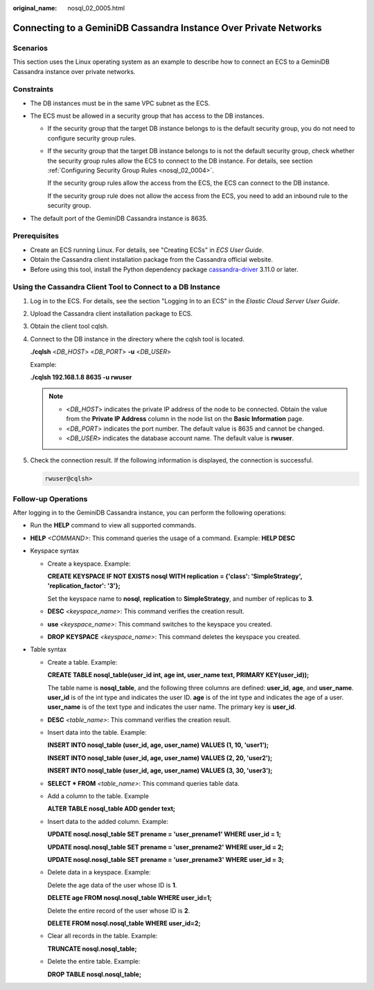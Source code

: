 :original_name: nosql_02_0005.html

.. _nosql_02_0005:

Connecting to a GeminiDB Cassandra Instance Over Private Networks
=================================================================

Scenarios
---------

This section uses the Linux operating system as an example to describe how to connect an ECS to a GeminiDB Cassandra instance over private networks.

Constraints
-----------

-  The DB instances must be in the same VPC subnet as the ECS.
-  The ECS must be allowed in a security group that has access to the DB instances.

   -  If the security group that the target DB instance belongs to is the default security group, you do not need to configure security group rules.

   -  If the security group that the target DB instance belongs to is not the default security group, check whether the security group rules allow the ECS to connect to the DB instance. For details, see section :ref:`Configuring Security Group Rules <nosql_02_0004>`.

      If the security group rules allow the access from the ECS, the ECS can connect to the DB instance.

      If the security group rule does not allow the access from the ECS, you need to add an inbound rule to the security group.

-  The default port of the GeminiDB Cassandra instance is 8635.

Prerequisites
-------------

-  Create an ECS running Linux. For details, see "Creating ECSs" in *ECS User Guide*.
-  Obtain the Cassandra client installation package from the Cassandra official website.
-  Before using this tool, install the Python dependency package `cassandra-driver <https://pypi.org/project/cassandra-driver/>`__ 3.11.0 or later.

Using the Cassandra Client Tool to Connect to a DB Instance
-----------------------------------------------------------

#. Log in to the ECS. For details, see the section "Logging In to an ECS" in the *Elastic Cloud Server User Guide*.

#. Upload the Cassandra client installation package to ECS.

#. Obtain the client tool cqlsh.

#. Connect to the DB instance in the directory where the cqlsh tool is located.

   **./cqlsh** <*DB_HOST*> <*DB_PORT*> **-u** <*DB_USER*>

   Example:

   **./cqlsh 192.168.1.8 8635 -u rwuser**

   .. note::

      -  <*DB_HOST*> indicates the private IP address of the node to be connected. Obtain the value from the **Private IP Address** column in the node list on the **Basic Information** page.
      -  <*DB_PORT*> indicates the port number. The default value is 8635 and cannot be changed.
      -  <*DB_USER*> indicates the database account name. The default value is **rwuser**.

#. Check the connection result. If the following information is displayed, the connection is successful.

   .. code-block::

      rwuser@cqlsh>

**Follow-up Operations**
------------------------

After logging in to the GeminiDB Cassandra instance, you can perform the following operations:

-  Run the **HELP** command to view all supported commands.

-  **HELP** *<COMMAND>*: This command queries the usage of a command. Example: **HELP DESC**
-  Keyspace syntax

   -  Create a keyspace. Example:

      **CREATE KEYSPACE IF NOT EXISTS nosql WITH replication = {'class': 'SimpleStrategy', 'replication_factor': '3'};**

      Set the keyspace name to **nosql**, **replication** to **SimpleStrategy**, and number of replicas to **3**.

   -  **DESC** *<keyspace_name>*: This command verifies the creation result.

   -  **use** *<keyspace_name>*: This command switches to the keyspace you created.

   -  **DROP** **KEYSPACE** *<keyspace_name>*: This command deletes the keyspace you created.

-  Table syntax

   -  Create a table. Example:

      **CREATE TABLE nosql_table(user_id int, age int, user_name text, PRIMARY KEY(user_id));**

      The table name is **nosql_table**, and the following three columns are defined: **user_id**, **age**, and **user_name**. **user_id** is of the int type and indicates the user ID. **age** is of the int type and indicates the age of a user. **user_name** is of the text type and indicates the user name. The primary key is **user_id**.

   -  **DESC** *<table_name>*: This command verifies the creation result.

   -  Insert data into the table. Example:

      **INSERT INTO nosql_table (user_id, age, user_name) VALUES (1, 10, 'user1');**

      **INSERT INTO nosql_table (user_id, age, user_name) VALUES (2, 20, 'user2');**

      **INSERT INTO nosql_table (user_id, age, user_name) VALUES (3, 30, 'user3');**

   -  **SELECT \* FROM** *<table_name>*: This command queries table data.

   -  Add a column to the table. Example

      **ALTER TABLE nosql_table ADD gender text;**

   -  Insert data to the added column. Example:

      **UPDATE nosql.nosql_table SET prename = 'user_prename1' WHERE user_id = 1;**

      **UPDATE nosql.nosql_table SET prename = 'user_prename2' WHERE user_id = 2;**

      **UPDATE nosql.nosql_table SET prename = 'user_prename3' WHERE user_id = 3;**

   -  Delete data in a keyspace. Example:

      Delete the age data of the user whose ID is **1**.

      **DELETE age FROM nosql.nosql_table WHERE user_id=1;**

      Delete the entire record of the user whose ID is **2**.

      **DELETE FROM nosql.nosql_table WHERE user_id=2;**

   -  Clear all records in the table. Example:

      **TRUNCATE nosql.nosql_table;**

   -  Delete the entire table. Example:

      **DROP TABLE nosql.nosql_table;**
